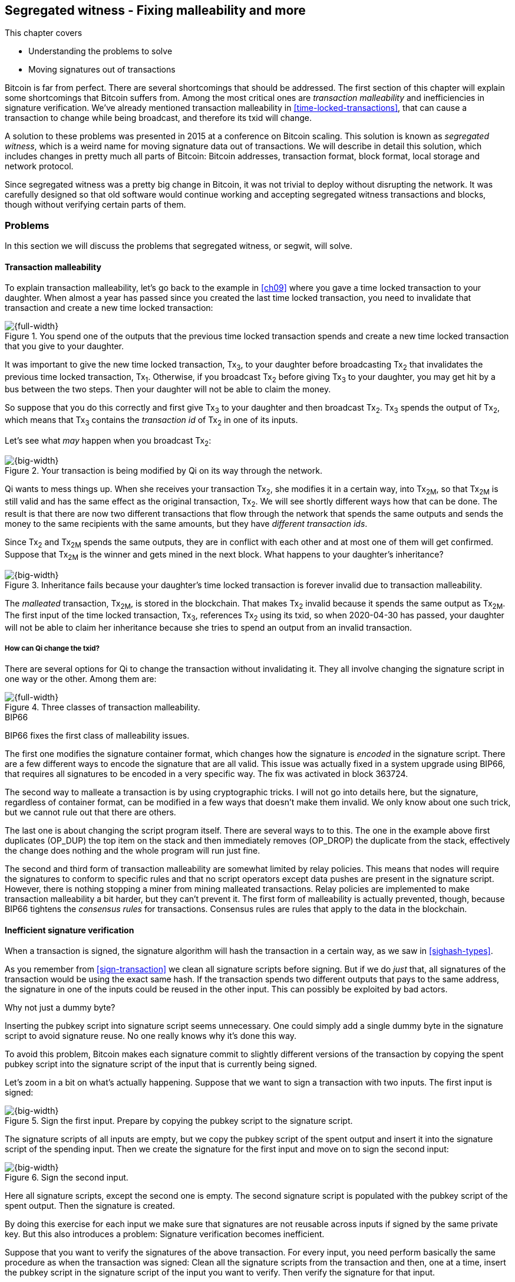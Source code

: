 [[ch10]]
== Segregated witness - Fixing malleability and more
:imagedir: {baseimagedir}/ch10

This chapter covers

* Understanding the problems to solve
* Moving signatures out of transactions

Bitcoin is far from perfect. There are several shortcomings that
should be addressed. The first section of this chapter will explain
some shortcomings that Bitcoin suffers from. Among the most critical
ones are _transaction malleability_ and inefficiencies in signature
verification. We've already mentioned transaction malleability in
<<time-locked-transactions>>, that can cause a transaction to change
while being broadcast, and therefore its txid will change.

A solution to these problems was presented in 2015 at a conference on
Bitcoin scaling. This solution is known as _segregated witness_,
which is a weird name for moving signature data out of
transactions. We will describe in detail this solution, which includes
changes in pretty much all parts of Bitcoin: Bitcoin addresses,
transaction format, block format, local storage and network protocol.

Since segregated witness was a pretty big change in Bitcoin, it was
not trivial to deploy without disrupting the network. It was carefully
designed so that old software would continue working and accepting
segregated witness transactions and blocks, though without verifying
certain parts of them.

=== Problems

In this section we will discuss the problems that segregated witness,
or segwit, will solve.

==== Transaction malleability

To explain transaction malleability, let's go back to the example in
<<ch09>> where you gave a time locked transaction to your
daughter. When almost a year has passed since you created the last
time locked transaction, you need to invalidate that transaction and
create a new time locked transaction:

.You spend one of the outputs that the previous time locked transaction spends and create a new time locked transaction that you give to your daughter.
image::{imagedir}/inheritance-transaction.svg[{full-width}]

It was important to give the new time locked transaction, Tx~3~, to
your daughter before broadcasting Tx~2~ that invalidates the previous
time locked transaction, Tx~1~. Otherwise, if you broadcast Tx~2~
before giving Tx~3~ to your daughter, you may get hit by a bus between
the two steps. Then your daughter will not be able to claim the money.

So suppose that you do this correctly and first give Tx~3~ to your
daughter and then broadcast Tx~2~. Tx~3~ spends the output of Tx~2~,
which means that Tx~3~ contains the _transaction id_ of Tx~2~ in one
of its inputs.

Let's see what _may_ happen when you broadcast Tx~2~:

.Your transaction is being modified by Qi on its way through the network. 
image::{imagedir}/tx2-malleated.svg[{big-width}]

Qi wants to mess things up. When she receives your transaction Tx~2~,
she modifies it in a certain way, into Tx~2M~, so that Tx~2M~ is still
valid and has the same effect as the original transaction, Tx~2~. We
will see shortly different ways how that can be done. The result is
that there are now two different transactions that flow through the
network that spends the same outputs and sends the money to the same
recipients with the same amounts, but they have _different transaction
ids_.

Since Tx~2~ and Tx~2M~ spends the same outputs, they are in conflict
with each other and at most one of them will get confirmed. Suppose
that Tx~2M~ is the winner and gets mined in the next block. What
happens to your daughter's inheritance?

.Inheritance fails because your daughter's time locked transaction is forever invalid due to transaction malleability.
image::{imagedir}/inheritance-fails.svg[{big-width}]

The _malleated_ transaction, Tx~2M~, is stored in the blockchain. That
makes Tx~2~ invalid because it spends the same output as Tx~2M~. The
first input of the time locked transaction, Tx~3~, references Tx~2~
using its txid, so when 2020-04-30 has passed, your daughter will not
be able to claim her inheritance because she tries to spend an output
from an invalid transaction.

===== How can Qi change the txid?

There are several options for Qi to change the transaction without
invalidating it. They all involve changing the signature script in one
way or the other. Among them are:

.Three classes of transaction malleability.
image::{imagedir}/super-zoom-tx-malleability-problems.svg[{full-width}]

[.inbitcoin]
.BIP66
****
BIP66 fixes the first class of malleability issues.
****

The first one modifies the signature container format, which changes
how the signature is _encoded_ in the signature script. There are a
few different ways to encode the signature that are all valid. This
issue was actually fixed in a system upgrade using BIP66, that
requires all signatures to be encoded in a very specific way. The fix
was activated in block 363724.

The second way to malleate a transaction is by using cryptographic
tricks. I will not go into details here, but the signature, regardless
of container format, can be modified in a few ways that doesn't make
them invalid. We only know about one such trick, but we cannot rule
out that there are others.

The last one is about changing the script program itself. There are
several ways to to this. The one in the example above first duplicates
(OP_DUP) the top item on the stack and then immediately removes
(OP_DROP) the duplicate from the stack, effectively the change does
nothing and the whole program will run just fine.

The second and third form of transaction malleability are somewhat
limited by relay policies. This means that nodes will require the
signatures to conform to specific rules and that no script operators
except data pushes are present in the signature script. However, there is
nothing stopping a miner from mining malleated transactions. Relay
policies are implemented to make transaction malleability a bit
harder, but they can't prevent it. The first form of malleability is
actually prevented, though, because BIP66 tightens the _consensus
rules_ for transactions. Consensus rules are rules that apply to the
data in the blockchain.

[[inefficient-sighash]]
==== Inefficient signature verification

When a transaction is signed, the signature algorithm will hash the
transaction in a certain way, as we saw in <<sighash-types>>.

As you remember from <<sign-transaction>> we clean all signature
scripts before signing. But if we do _just_ that, all signatures of
the transaction would be using the exact same hash. If the transaction
spends two different outputs that pays to the same address, the
signature in one of the inputs could be reused in the other
input. This can possibly be exploited by bad actors.

[.gbinfo]
.Why not just a dummy byte?
****
Inserting the pubkey script into signature script seems
unnecessary. One could simply add a single dummy byte in the signature
script to avoid signature reuse. No one really knows why it's done
this way.
****

To avoid this problem, Bitcoin makes each signature commit to slightly
different versions of the transaction by copying the spent pubkey
script into the signature script of the input that is currently being
signed.

Let's zoom in a bit on what's actually happening. Suppose that we want
to sign a transaction with two inputs. The first input is signed:

.Sign the first input. Prepare by copying the pubkey script to the signature script.
image::{imagedir}/sign-old-digest-1.svg[{big-width}]

The signature scripts of all inputs are empty, but we copy the pubkey script
of the spent output and insert it into the signature script of the spending
input. Then we create the signature for the first input and move on to
sign the second input:

.Sign the second input.
image::{imagedir}/sign-old-digest-2.svg[{big-width}]

Here all signature scripts, except the second one is empty. The second
signature script is populated with the pubkey script of the spent output. Then
the signature is created.

By doing this exercise for each input we make sure that signatures are
not reusable across inputs if signed by the same private key. But this
also introduces a problem: Signature verification becomes inefficient.

Suppose that you want to verify the signatures of the above
transaction. For every input, you need perform basically the same
procedure as when the transaction was signed: Clean all the signature scripts
from the transaction and then, one at a time, insert the pubkey script
in the signature script of the input you want to verify. Then verify the
signature for that input.

This may seem harmless, but as the number of inputs grow, the amount
of data to hash for each signature increases. If you double the number
of inputs, you roughly

* double the number of signatures to verify
* double the size of the transaction

[[sighash-n2]]
.Total time for hashing during signature verification. Time roughly quadruples when number of inputs double.
image::{imagedir}/sighash-n2.svg[{full-width}]

[.gbinfo]
.Why 1 ms?
****
The time 1 ms is just an example. The actual time to verify a
transaction varies between nodes.
****

This means that if the time to verify the above transaction with two
inputs was 1 ms, it would take 4 ms to verify a transaction with 4
inputs. Double the number of inputs again, and we have 16 ms. A
transaction with 1024 inputs would take more than four minutes!

This weakness can be exploited by creating a large transaction with a
lot of inputs. All nodes verifying the transaction will be occupied
for minutes, making them unable to verify other transactions and
blocks during this time. The Bitcoin network as a whole would slow
down.

It would be much better if we could make the transaction verification
time grow linearly instead of quadratically. This would mean that the
time to verify a transaction doubles as the number of inputs
doubles. Then the 1024 inputs would take roughly 512 ms to verify
instead of 4 minutes.

==== Waste of bandwidth

When a full node sends a transaction to a lightweight wallet, it sends
the complete transaction, which includes all signature data. But a
lightweight wallet cannot verify the signatures, because it doesn't
have the spent outputs.

The signature scripts constitutes a large percentage of the
transaction size. A typical signature script spending a p2pkh output
takes 107 bytes. Consider a few different transactions with two
outputs:

.Space occupied by signature script data of different typical transactions
|===
| Inputs | Total signature script size | Tx size | signature script percentage

| 1 | 107 | 224 | 47%
| 2 | 214 | 373 | 57%
| 3 | 321 | 521 | 61%
| 8 | 856 | 1255 | 68%
|===


.Txid
****
image::{imagedir}/2ndcol-txid.svg[]
****

Wouldn't it be nice if a full node didn't have to send the signature script
data to the lightweight wallet? You would save more than 50% data
traffic. There's just one problem: They are needed to calculate
transaction ids. If you skip sending signature scripts of transactions, the
lightweight wallet would not be able to verify that the transaction is
included in a block, because it can't verify the merkle proof.

.Without the signature scripts, a lightweight wallet will not be able to verify that a transaction is included in the block.
image::{imagedir}/cannot-verify-tx-included-in-block.svg[{big-width}]

It would be nice if we could solve this somehow.

==== Script upgrades are hard

Sometimes it is desirable to extend the script language with new
operations. For example `OP_CHECKSEQUENCEVERIFY` and
`OP_CHECKLOCKTIMEVERIFY` were introduced in the language during 2015
and 2016. Let's have a look at how `OP_CHECKLOCKTIMEVERIFY`, CLTV, was
introduced.

We will start with what `OP_` codes actually are. They are nothing but
a single byte. `OP_EQUAL` for example, is represented by the byte `87`
in hex code. Every node knows that when they encounter the byte `87`
in the script program, they know that they need to compare the top two
items on the stack and push the result back on the
stack. `OP_CHECKMULTISIG` is also a single byte, `ae`. All operators
are represented by different bytes.

When Bitcoin was created, a number of "NOP" operators,
`OP_NOP1`-`OP_NOP10`, was specified. They are represented by the bytes
`b0`-`b9`. They are designed to do nothing. The name "NOP" comes from
"No OPeration" which basically means, "when this instruction appears
just ignore it and move on".

These NOPs can be used to extend the script language, but only to a
certain extent. The CLTV operator is actually `OP_NOP2`, or byte
`b1`. CLTV was introduced by releasing a version of Bitcoin Core that
redefines how `OP_NOP2` works. But it needs to be done in a compatible
way so that we don't break compatibility with old, non-upgraded nodes.

Let's go back to the example from <<absolute-time-locked-outputs>>
where you gave your daughter allowance in advance that she can cash
out on May 1:

.Using `OP_CHECKLOCKTIMEVERIFY` to lock an output until May 1.
image::{imagedir}/cltv-allowance.svg[{half-width}]

The pubkey script for this output is

[subs="normal"]
----
<may 1 2019 00:00:00> OP_CHECKLOCKTIMEVERIFY OP_DROP
OP_DUP OP_HASH160 <PKH~D~> OP_EQUALVERIFY 
OP_CHECKSIG
----

That's how a new node, that is aware of the new meaning of byte `b1`,
interprets the script. It will

* push the time `<may 1 2019 00:00:00>` to the stack
* *check that the lock time of the spending transaction has at least
   the value found on top of the stack. Fail immediately otherwise*
* drop the time value from the stack
* continue with normal signature verification

An old node, on the other hand will interpret the script as follows:

[subs="normal"]
----
<may 1 2019 00:00:00> OP_NOP2 OP_DROP
OP_DUP OP_HASH160 <PKH~D~> OP_EQUALVERIFY 
OP_CHECKSIG
----

It will

* push the time `<may 1 2019 00:00:00>` to the stack
* *do nothing*
* drop the time value from the stack
* continue with normal signature verification

Old nodes still treat `OP_NOP2` as it used to; By doing nothing and
move on. It is not aware of the new rules associated with the byte
`b1`.

The old and the new nodes will behave the same if the
`OP_CHECKLOCKTIMEVERIFY` succeeds on the new node. But if the
`OP_CHECKLOCKTIMEVERIFY` fails on the new node, the old node will not
fail, because "do nothing" never fails. The new nodes fail more often
than the old nodes, because new nodes have stricter rules. The old
nodes will always finish the script program with success whenever the
new nodes finish with success. This is known as a _soft fork_. A soft
fork is a system upgrade that doesn't require all nodes to upgrade. We
will talk more about forks, system upgrades, and alternate currencies
born from Bitcoin's blockchain in <<ch11>>.

You may be wondering what the `OP_DROP` instruction is for. `OP_DROP`
takes the top item on the stack and
discards it. `OP_CHECKLOCKTIMEVERIFY` is designed to behave exactly
like `OP_NOP2` when it succeeds. If CLTV would be designed without
taking old nodes into account, it would probably remove the top item
from the stack. But since we need to take old nodes into account, we
cannot do that. That's why we must add the extra `OP_DROP` after
`OP_CHECKLOCKTIMEVERIFY`.

The above was an example of how old script operators can be re-purposed
to do something more strict without disrupting the whole network.

This method of script upgrades has been done for two operators so far.

[%autowidth,role="widetable"]
|===
| Byte | Old code | New code | New meaning

| `b1` | `OP_NOP2` | `OP_CHECKLOCKTIMEVERIFY` | Verify that the spending tx has high enough absolute lock time
| `b2` | `OP_NOP3` | `OP_CHECKSEQUENCEVERIFY` | Verify that the spending input has high enough relative lock time
|===

There are only 10 spare operators that we can use for script upgrades,
and such upgrades are limited to exactly mimic the `OP_NOP` behavior
if they don't fail.

Sooner or later we need another script upgrade mechanism. Both because
we will run out of OP_NOPs and because we want the new script
operators to behave differently than OP_NOP when they succeed.

=== Solution

A solution to all the above problems were presented at a conference in
2015. The solution was to move the script out of the transactions
altogether.

Let's take a look again at the anatomy of a normal transaction:

.The txid is calculated from the whole transaction, including signature scripts.
image::{imagedir}/normal-transaction.svg[{big-width}]

If we could just change the system so that the txid does not cover the
signature script, we would remove all known possibilities of unintentional
transaction malleability. Unfortunately, if we do this we would make
old software incompatible, because they calculate the txid in the
traditional way.

[.inbitcoin]
.BIP141
****
The new rules defined by segregated witness are specified in BIP141,
"Segregated Witness (Consensus layer)".
****

Segregated Witness, segwit, solves that problem and all the above
mentioned problems in a forward and backward compatible way:

* Forward compatible because transactions and blocks created by new
  software works with old software.
* Backward compatible because transactions and blocks created by old
  software works with new software.

In crypto-lingo, a _witness_ basically means a signature. It is
something that attests the authenticity of something. For a Bitcoin
transaction, the witness is the contents of the signature script, because
that's what proves that the transaction is authenticated. Segregated
means parted, so we part the contents of the signature script from the
transaction, effectively leaving the signature script empty:

.A segwit transaction contains no signature data. The signatures are attached instead. The txid does not commit to the signatures.
image::{imagedir}/segwit-transaction-simple.svg[{big-width}]

IMPORTANT: Segregated witness thus means that the contents of the
signature script is removed from the transaction and put into an
external structure that we call the witness.

We will follow a few segwit transactions to see how it affects the
different parts of the Bitcoin system. But first we need to get some
bitcoin into a segwit wallet.

==== Segwit addresses

Suppose that your wallet uses segwit, and that you are selling a
laptop to Amy. Your wallet needs to create an address that you can
give to Amy. So far nothing new.

[.inbitcoin]
.BIP173
****
This BIP defines the checksummed encoding scheme Bech32 and how segwit
addresses are composed and encoded using Bech32.
****

But segwit defines a new address type that is encoded using _Bech32_
instead of base58check. Suppose that your segwit address is

 bc1qeqzjk7vume5wmrdgz5xyehh54cchdjag6jdmkj

This address format provides several improvements compared to the
base58check addresses we are used to:

* All characters are of the same case which means
** QR codes can be made smaller
** addresses are easier to verbally read out.
* The checksum used in Bech32 will detect up to 4 character errors
  with 100% certainty. If there are more character errors, the
  probability of detection failure is less than 1 in a billion. This
  is a major improvement to the 4 byte checksum in base58check, which
  doesn't provide any guarantee.

Your segwit address consists of two parts. The first part, `bc`, is a
human-readable part. This is short for "bitcoin". The `1` is a
delimiter between the human-readable part and the _data part_. The
data part encodes the actual information that Amy will use to create
the transaction output:

* A version, 0 in this case
* A witness program. In this case, the witness program is a public key
  hash, `c8052b799cde68ed8da8150c4cdef4ae3176cba8`

You give the address `bc1qeqzjk7vume5wmrdgz5xyehh54cchdjag6jdmkj` to
Amy, by showing her a QR code. She has a modern wallet that
understands this address format, so she scans this address and
extracts the version and witness program:

.Amy decodes the segwit address to get the witness version and the witness program.
image::{imagedir}/bech32-decode.svg[{full-width}]

.Checksum
****
We won't go into details on the checksum. We encourage the interested
reader to read BIP173.
****

This is done in multiple steps. The data part of the address is
converted, character by character into numbers using a _base32_ lookup
table. The first of these numbers is the witness version, 0. The last
six numbers is the checksum. The checksum is now verified and no
errors are detected. Then the witness program is extracted by writing
each number as a 5 bit number and rearrange them in groups of 8
bits. Each groups then represents a byte of the witness program.

Amy creates a transaction with a new kind of pubkey script that we are
not used to:

.Amy sends 0.1 BTC to your segwit address. Pubkey script doesn't contain any script operators, just data.
image::{imagedir}/segwit-output.svg[{big-width}]

She broadcasts this transaction on the Bitcoin network. The network
will accept the transaction, because it is correctly signed in the old
fashioned way. Eventually it will get confirmed in a block. Your
wallet will acknowledge that you have actually received the money so
you give the laptop to Amy.

==== Spend your segwit output

Now that you have received your money you want to spend them on a used
popcorn machine. It costs only 0.09 BTC. It's a bargain! Suppose that
the owner of the popcorn machine has the segwit address
`bc1qlk349y63znw7up8wulw0rhvp02wptxul0qwrqp`.

.You create and broadcast a payment to the popcorn machine owner.
image::{imagedir}/segwit-spend-wpkh.svg[{big-width}]

Your transaction sends the money to the popcorn machine owner's segwit
address and pays 0.01 BTC in transaction fee. The input has an empty
signature script; The signature data is instead added as a _witness
field_ in the attached _witness_. Had there been multiple inputs in
this transaction, there would be multiple witness fields in the
witness, one for each input. You can mix segwit inputs and legacy
inputs, in which case the witness fields for the legacy inputs would
be empty, because their signatures are in the respective signature
script, as they always were.

==== Verify the segwit transaction

You have sent your transaction for the popcorn machine to the Bitcoin
peer to peer network for processing. Let's see how an upgraded full
node verifies this transaction before relaying it to other
nodes. Since it's running the latest and greatest software, it knows
how to deal with segwit transactions.

.A full node verifies the witness of your transaction. The pattern `00` followed by exactly 20 bytes gets special treatment.
image::{imagedir}/segwit-spend-wpkh-verify.svg[{full-width}]

[.gbinfo]
.Remember p2sh
****
You may have noticed that this is similar to how p2sh worked in
<<p2sh-new-software>>. 
****

The full node, that knows about segwit, will look for a pattern in the
pubkey script starting with a single version byte followed by a 2 to 40
byte witness program. In this case the pattern matches, which means
that this is a segwit output.

Next step for the full node is to understand what _kind_ of segwit
output it is. As of writing, there is only one version of segwit
output; Version `00`. This version comes in two different flavors:

* _p2wpkh_ (pay-to-witness-public-key-hash) identified by a 20 byte witness program, as in this example.
* _p2wsh_ (pay-to-witness-script-hash) identified by a 32 byte witness program.

[.gbinfo]
.Why "witness program"
****
It's called a witness program because it can be regarded as a program
of a weird language. In version `00` the witness program is a single
operator whose length defines its behavior.
****

In this case we have the version byte `00` followed by exactly 20
bytes which means that this is a p2wpkh payment. If the version byte
is unknown to the node, the node will immediately accept this input
without further processing. This acceptance of unknown versions will
become useful future forward compatible upgrades of the script
language. All segwit nodes will recognize version `00`.

The p2wpkh is the simplest of the two types because it is very similar
to our well known p2pkh. Let's look at how they both work

p2pkh:: The pubkey script contains the actual script that checks the
signature in the signature script
p2wpkh:: The actual script is a pre-determined template and the
witness program _is_ the PKH to insert into the script template. The
signatures are taken from the witness.

In the end it's seemingly the exact same program that gets run for
both of these two types. The difference is where the components come
from. But there are also other differences between segwit scripts and
legacy scripts, for example the meaning of OP_CHECKSIG has changed as
we'll read about in <<new-hashing-algorithm>>.

Why do this p2wpkh at all, when we are running the exact same script
program as in p2pkh? Let's recall that we want to solve transaction
malleability. We do that by removing the signature data from the
transaction inputs so that no one can change the transaction id by
making subtle changes to the signature script.

The full node has verified this transaction and sends it to its
peers. There's just one problem: One of the peers have no idea what
segwit is. It is an old node that hasn't been upgraded for a while.

===== "Verify" on old nodes

An old node has just received your transaction and wants to
verify it. Old nodes know nothing about segwit and that there are
witnesses attached to transactions. It will download the transaction
as it always has, which is without the witness attachment. This is
what the node will see:

.An old node will just see two data items in the pubkey script and an empty signature script.
image::{imagedir}/segwit-spend-wpkh-verify-old-node.svg[{big-width}]

Since the node doesn't know anything else, it will create the script
program by taking the empty signature script and append the pubkey script. The
resulting program will look like this:

 00 c8052b799cde68ed8da8150c4cdef4ae3176cba8

It will run this program. The program puts two data items on the
stack, first `00` then the `c805...cba8`. When it's done there is
nothing left to do but check whether the top item on the stack,
`c805...cba8`, is "true". Bitcoin defines anything that's non-zero to
be true, so this script will pass and the transaction is authorized.

This doesn't seems very secure. This is known as an "anyone can
spend", meaning that anyone can create a transaction that spends the
output. It requires no signature. You just have to create an input
with an empty signature script to take the money.

In <<ch11>> we will talk about how to deal with this problem. But for
now, suppose that 95% of the nodes (including miners) run with segwit.
If someone tries to use your output as an anyone-can-spend, and this
transaction gets included in a block by some miner that doesn't know
about segwit. Then 95% of the network will not accept that block
because it contains an invalid transaction according to segwit
nodes. This means that a miner that defies the rules of the _economic
majority_ will lose their income.

==== Including your segwit transaction in a block

Your segwit transaction has propagated through the network, and all
nodes have verified it along the way. Now a miner wants to insert the
transaction into a new block. Suppose that the miner runs modern
software and thus knows about segwit. Let's look at how it is included
in the block.

.Your segwit transaction gets included in a block. The block commits to the witnesses by putting the witness commitment into an output of the coinbase transaction.
image::{imagedir}/block-segwit.svg[{full-width}]

The block is built as before, but with one important difference. A new
block rule is introduced in segwit: If there are segwit transactions
in the block, the coinbase transaction must contain an output with a
_witness commitment_. This witness commitment is the combined hash of
the _witness root hash_ and a _witness reserved value_. The witness
root hash is the merkle root of the _witness txids_, or _wtxids_, of
all transactions in the block. The wtxid is the hash of the
transaction _including the witness_ if there is one. There is an
exception for the coinbase, whose wtxid is always defined as 32 zero
bytes. The witness reserved value is dedicated for future system
upgrades.

The witness commitment is written in an `OP_RETURN` output:

.The coinbase transaction's witness contains the witness reserved value and an OP_RETURN output contains the witness commitment.
image::{imagedir}/segwit-coinbase-tx.svg[{big-width}]

The witness reserved value can be any value. But a full node verifying
this block needs a way to know what that value is. If the node didn't
know the witness reserved value, it wouldn't be able to reconstruct
the witness commitment for comparison with the OP_RETURN output's
witness commitment. The coinbase transaction's witness contains the
witness reserved value so that full nodes can verify the witness
commitment.

===== Old nodes verifying the block

The block above is valid for new segwit-enabled full nodes so it must
also be valid for old nodes that don't know what segwit is. An old
node will not download any witnesses from it peers, because it doesn't
know they exist.

.An old node verifies the block with your transaction. It will not verify the signatures or the witness commitment.
image::{imagedir}/block-segwit-old-node.svg[{big-width}]

This node will do what it has always done. Run the scripts of the
transactions, which will look like spending anyone-can-spend
outputs. That's OK, move on. If some of the transactions in the block
are non-segwit, those transactions will be fully verified.

We have now gone full circle with your transaction to the popcorn
machine owner who hands over the machine to you.

==== Pay to witness script hash

Do you remember when we introduced pay to script hash in
<<pay-to-script-hash>>? They were moving the actual pubkey script part
of the program to the spending input. Let's have another look at the
charity wallet that John, Ellen and Faiza set up.

.John and Faiza spends an output from their multisig wallet.
image::{imagedir}/p2sh-overview.svg[{big-width}]

The idea here was that the payer, the donor in this case, shouldn't
have to pay a higher fee for a big complex pubkey script. Instead the
recipient wanting to use this fancy scheme will pay for the
complexity.

With segwit we can do about the same thing using
pay-to-witness-script-hash, which is the segwit version of p2sh. Isn't
naming in Bitcoin fantastic?

Suppose that John, Ellen and Faiza use segwit for their charity wallet
and that the previous popcorn machine owner wants to give the money he
received for the popcorn machine to the charity.

[.gbinfo]
.The script looks the same but is different
****
The meaning of the witness script is slightly different than the
meaning redeem script because OP_CHECKMULTISIG has changed a bit.
****

John, Ellen and Faiza must provide the popcorn guy with a p2wsh
address. Their _witness script_ is the same as their p2sh _redeem
script_ was when they were using p2sh:

.The witness script is hashed into a witness script hash
image::{imagedir}/witness-script-and-wsh.svg[{big-width}]

They use this witness script hash to create a p2wsh address in the
same way that you created your p2wpkh address. They encode

 00 983b977f86b9bce124692e68904935f5e562c88226befb8575b4a51e29db9062

using Bech32 and get the p2wsh address

 bc1qnqaewluxhx7wzfrf9e5fqjf47hjk9jyzy6l0hpt4kjj3u2wmjp3qr3lft8

This address is handed to the popcorn guy who creates and broadcasts a
transaction like this:

.The popcorn guy sends the money to the charity's p2wsh address.
image::{imagedir}/tx-popcorn-guy-to-charity.svg[{full-width}]

The transaction has the witness attached just like your transaction to
the popcorn guy. The only difference between your transaction and the
popcorn guy's transaction is that the output has different length of
their witness programs. Your transaction had a 20 byte witness
program, because it was a SHA256+RIPEMD160 hash of a public key, and
the popcorn guy's transaction has a 32 byte witness program, because
that's a double SHA256 of a witness script.

This transaction will get verified and eventually included in a block.

===== Spend the p2wsh transaction.

Suppose that John and Faiza wants to spend the 0.08 BTC they got from
the popcorn guy and send them to a shelter for homeless people. The
shelter happens to also have a p2wsh address. John and Faiza
collaborate to create the following transaction:

.The charity pays 0.07 BTC to the shelter's address. The witness is the signatures followed by a data item that contains the actual witness script.
image::{imagedir}/tx-charity-to-shelter.svg[{full-width}]

Note how there's nothing in the signature script. When we used p2sh in
<<pay-to-script-hash>>, the signature script got really big, because it
contained two signatures and the redeemScript, which in turn contained
three public keys.

===== Verifying the p2wsh input

A full node that wants to verify this transaction needs to determine
the type of output that is being spent. It looks at the output and
finds the pattern `<version byte> <2 to 40 bytes data>`, and concludes
that this is a segwit output. Next thing to check is the value of the
version byte.

The version byte is `00`. A version `00` segwit output can have two
different lengths of the witness program, 20 or 32 bytes. The first
one was covered in previous sections on p2wpkh. The witness program in
this example is 32 bytes, which means that this is a
pay-to-witness-script-hash, p2wsh, output.

.Preparing to verify the p2wsh input
image::{imagedir}/segwit-spend-wsh-verify-1.svg[{full-width}]

Special rules apply when spending a p2wsh output. First, the data
items in the witness field of the spending input is pushed onto the
program stack.

Then the top item on the stack, the witness script, is verified
against the witness program in the output.

.Verifying the witness of a p2wsh payment.
image::{imagedir}/segwit-spend-wsh-verify-2.svg[{big-width}]

The witness script is hashed and compared to the witness program in
the spent output before being executed with the three items on the
stack. This process is similar to that of verifying p2sh payment.

All segwit transactions are handled the same way by miners and block
verifiers, so there's no difference in how the transaction is included
in a block compared to p2wpkh transactions.

[[new-hashing-algorithm]]
==== New hashing method for signatures

[.inbitcoin]
.BIP143
****
This solution is specified in BIP143, "Transaction Signature
Verification for Version 0 Witness Program"
****

One of the problems segwit solves is the inefficient signature
hashing. As explained in <<inefficient-sighash>>, if the number of
inputs doubles, the time it takes to verify the transaction roughly
quadruples. This is because you roughly

* double the number of signatures to verify
* double the size of the transaction

If you double the number of hashes performed _and_ double the amount
of data each hash needs to process, you effectively quadruple the
total time spent on hashing.

The solution is to make the signatures in steps. Suppose that you want
to sign all four inputs of a transaction:

.Hashing is done in two steps. The intermediate hash is reused for each input.
image::{imagedir}/new-sighash-algo.svg[{full-width}]

1. Make a reusable hash, intermediate hash
2. Extend the reusable hash with stuff specific to the current input

The intermediate hash commits to all inputs and outputs of the
transaction. Then, for each input add the intermediate hash to some
input-specific data:

Spent outpoint:: The transaction id and index of the output that this input spends
Spent output script:: The pubkey script of the spent output
Spent amount:: The BTC value of the spent output.

.Old hashing
****
image::{imagedir}/2ndcol-sighash-n2.svg[]
****

The bulk of the transaction is only hashed once to create the
intermediate hash. This drastically reduces the amount of hashing
needed. When the number of input doubles, the needed amount of hashing
only doubles. This makes the hashing algorithm perform _linearly with
number of inputs_ instead of _quadratically_. The time to verify the
transaction with 1024 inputs in <<sighash-n2>> would be reduced from
262144 ms to 512 ms.

===== Signature commits to amount

Why do we include the spent amount? We didn't do that in the old
signature hashing algorithm. This has nothing to do with hashing
efficiency, but it fixes yet another problem that off-line wallets and
some lightweight wallets face.

[.gbinfo]
.Hardware wallet
****
A hardware wallet is an electronic device designed to keep private
keys safe. Unsigned transactions are sent to the device for
signing. The device usually requires PIN code to sign.
****

An off-line wallet, for example a hardware wallet, cannot know how
much money is being spent. If an unsigned transaction is to be signed
by the off-line wallet, the wallet cannot display the fee amount of
the transaction to the user because it cannot see the values of the
outputs it is spending. It has no access to the blockchain.

.An off-line wallet cannot know the fee of a transaction.
image::{imagedir}/fee-unknown.svg[{big-width}]

This is true for both non-segwit and segwit transaction. However, with
segwit, when the signatures commit to the spent output amounts, the
wallet must get the amounts from somewhere to be able to sign. Suppose
that the input amounts are somehow provided to the off-line wallet,
alongside the transaction to sign. Then the wallet can sign the
transaction using those amounts and even show the user what fee is
being paid before signing.

If the wrong amount is provided to the off-line wallet, the wallet
wouldn't be able to tell. It cannot verify the input values. But since
the signatures now cover the amounts the transaction would be
invalid. A verifying node will know the correct amounts and use the
correct amounts when verifying the signatures. The signature check
will fail. The new signature hashing algorithm makes it impossible to
trick a wallet into signing a valid transaction with a fee the user
didn't intend.

==== Bandwidth savings

Since segwit removes the signature data from the transaction. When a
lightweight wallet requests a transaction from a full node, the full
node can send the transaction without the witness data. This means
that less data traffic is needed per transaction. This fact can be
used to either

* keep the bloom filter size as is and get about 50% reduction in data
  traffic.
* improve privacy by decreasing the size of the bloom filter to get
  more false positives without increasing data traffic.

==== Upgradeable script

The version byte is used for future upgrades of the script
language. Before segwit, we had to use the `OP_NOPs` to introduce new
features to the language, for example `OP_CHECKSEQUENCEVERIFY`. This
was not optimal, because

* We may run out of `OP_NOPs`, there are 8 left.
* The `OP_NOPs` cannot be redefined in arbitrary ways, they still need
  to behave as `OP_NOP` in case the new behavior succeeds.

The version byte allows for much more powerful future upgrades. We can
do anything from slight modifications of specific operators, to
implementing completely new languages.

=== Wallet compatibility

Most old wallets will not support sending bitcoin to a segwit
address. They usually only allow p2pkh and p2sh addresses. For this
reason the developers of segwit created _p2wsh nested in p2sh_, and
_p2wpkh nested in p2sh_. These are two other ways to trigger the
segwit verification instead of the legacy script verification.

Suppose that you have a segwit wallet and want to sell your popcorn
machine to your neighbor, Nina. But Nina doesn't have a segwit-aware
wallet. She can only pay to ordinary addresses like p2pkh and p2sh.

You can make a p2sh address that Nina can pay to:

.Nina sends 0.1 BTC to your segwit wallet using a p2wpkh inside a p2sh address.
image::{imagedir}/p2wpkh-in-p2sh.svg[{big-width}]

Nina pays to `3KsJCgA6ubxgmmzvZaQYR485tsk2G6C1Be` which is an old
style p2sh address that contains the hash of the redeem script `00
bb4d49777d981096a75215ccdba8dc8675ff02d1`. This redeem script is a
version byte `00` followed by a 20 byte witness program. That is the
pattern for p2wpkh which we covered earlier in this chapter.

Nina's wallet knows nothing about this. It sees only a p2sh address
and makes a payment to that script hash.

Later, when you want to spend your output, you create a transaction
like this:

.You spend the money you got from Nina by setting the version byte and witness program in the redeem script in your signature script of your input.
image::{imagedir}/p2wpkh-in-p2sh-spend.svg[{big-width}]

You create a witness just as you would with a normal p2wpkh input, but
you also set the redeem script as a single data item in the
signature script. The redeem script happens to be a version byte followed by
your 20 byte public key hash. Using this signature script, old nodes can
verify that the script hash in the spent output matches the hash of
the redeemScript in the signature script. New nodes will detect that the
redeemScript is a version byte and a witness program and verify the
witness accordingly.

This way of nesting a segwit payment inside a p2sh payment can also be
used for p2wsh payments in a similar fashion, a so-called _p2wsh
nested in p2sh_.

=== Recap of payment types

We have talked about several types of payments. Let's summarize the most common ones:

.p2pkh. Address format `1<some base58 characters>``
image::{imagedir}/recap-payment-types-p2pkh.svg[{big-width}]

.p2sh. Address format `3<some base58 characters>``
image::{imagedir}/recap-payment-types-p2sh.svg[{big-width}]

.p2wpkh. Address format `bc1q<38 base32 characters>``
image::{imagedir}/recap-payment-types-p2wpkh.svg[{big-width}]

.p2wsh. Address format `bc1q<58 base32 characters>``
image::{imagedir}/recap-payment-types-p2wsh.svg[{big-width}]

.p2wpkh nested in p2sh. Address format `3<some base58 characters>``
image::{imagedir}/recap-payment-types-p2wpkh-in-p2sh.svg[{big-width}]

.p2wsh nested in p2sh. Address format `3<some base58 characters>``
image::{imagedir}/recap-payment-types-p2wsh-in-p2sh.svg[{big-width}]


=== Block limits

Bitcoin blocks are limited to 1,000,000 bytes in size and 20,000
signature operations.

==== Block size limit

In 2010 the Bitcoin software was updated with a block size limit of
1,000,000 bytes. It is not totally clear why this was done, but most
people seem to think that the limit was introduced to reduce the
impact of certain denial-of-service attacks. A denial of service
attack is aimed at stalling or crashing Bitcoin nodes so that the
network can't function properly.

One way to mess with the network is to create a very large block that
takes 10 seconds to download on a good internet connection. That may
seem fast enough, but uploading this block to 5 peers will take 50
seconds, provided that your peers have the same internet speed as you
have. This will cause the block to propagate very slowly across the
peer to peer network, which will increase the risk of an unintended
blockchain fork. Unintended forks will resolve with time, as we saw in
<<draw-lucky-numbers>>, but the overall security of Bitcoin will
decrease during such forks.

Another potential problem with big blocks, that could be exploited by
attackers, is that people with poor internet connections will be left
out completely, because they simply cannot keep up with the network,
or they don't have the required network capacity, processing power,
RAM or disk storage space needed to run a full node. These people will
need to switch to systems with less security like lightweight wallets,
reducing the security of the whole network.

Regardless of the reason, this limit is in place.

==== Signature operations limit

The signature operations limit is put in place because signature
verification operations are relatively slow, especially in non-segwit
transactions. An attacker could stuff a transaction with a tremendous
amount of signatures that causes verifying nodes to be busy verifying
signatures for a long time. The limit of 20,000 such operations per
block is somewhat arbitrarily chosen to prevent such an attack.

==== Increasing the limits

It will take a so called hard fork to remove or increase these
limits. A hard fork is a rule change that causes old nodes and new
nodes to disagree on what the strongest valid blockchain is. We will
examine forks and upgrades in <<ch11>>. For now, suppose that new
nodes decides that 8,000,000 byte blocks are OK. When a miner
publishes a block that is bigger than 1,000,000 bytes, new nodes will
accept it while old nodes will not accept it and a permanent fork has
occurred, and we effectively have two different cryptocurrencies.

With segwit, there is an opportunity to somewhat increase both these
limits without a hard fork.

===== Increasing the block size limit

The old rule of 1,000,000 bytes remains, so old nodes can continue
working as they used to. However, new nodes will count block size
differently, but in a compatible way. Witness bytes will be counted
with a "discount" compared to other bytes, such as the block header or
transaction outputs. A new measurement, _block weight_, is put in
place. The maximum _weight_ of a block is 4,000,000 _weight units_,
WU:

.Witness bytes and non-witness bytes are counted differently. Witness bytes contribute less to the block weight and not at all to the traditional block size, the _base block size_.
image::{imagedir}/block-weight.svg[{full-width}]

Let's call the block excluding the witnesses the _base block_.

* 1 byte of base block data is counted as 4 weight units
* 1 byte of witness data is counted as 1 weight unit

IMPORTANT: The effect is that the old 1,000,000 byte block size limit
remains because the new rule and the old rule are effectively the same
on the base block. But the more segwit is used, the more data can be
moved from the base block to the witnesses, which allows for a bigger
total block size.

Suppose that the witnesses in a block account for ratio r of the data
in a block. The maximum block weight is 4,000,000 and a total block
size T gives us

[stem]
++++
4(1-r)T+rT \leq 4*10^{6} \\
(4-3r)T \leq 4*10^{6} \\
T \leq \frac {4*10^{6}} {4-3r}
++++

Inserting various r into this formula gives us different maximum total block sizes:

|===
| r [witness bytes/total bytes] | Max total block size [bytes]

| 0	| 1,000,000
| 0.1	| 1,081,081
| 0.3	| 1,290,323
| 0.5	| 1,600,000
| 0.6	| 1,818,182
| 0.7	| 2,105,263
| 0.8	| 2,500,000
|===

You can see that as the relative amount of witness data increases in
the block, we can squeeze in more transactions. The effect is an
actual block size increase.

There are a number of reasons for why the witness discount is
implemented:

* The signature scripts and witnesses don't go into the UTXO set. Data that
goes into the UTXO set have higher costs, because the UTXO set should
preferably be stored in RAM for fast transaction verification.

* Give wallet developers, exchanges and smart contract developers
  incentive to make fewer outputs to reduce the size of the
  UTXO set. For example an exchange may chose to consolidate their
  many outputs into a few outputs.

* The witnesses doesn't have to be sent to lightweight wallet.

===== Increasing signature operations limit

Since we are increasing the block size with segwit, we also need to
increase the amount of allowed signature operations; Allowing more
transaction data per block should imply that we also need to allow
more signature operations. We can increase the limit in the same
manner as the block size limit was increased.

We increase the number of allowed signature operations from 20,000 to
80,000, and count each legacy signature as 4 operations and each
segwit operation as 1 operation. We count a segwit signature operation
less than a legacy operation, because they are more efficient as
discussed in <<new-hashing-algorithm>>.

This will have the same effect as the block size increase: If a block
only contains legacy inputs, the old limit of 20,000 actual operations
remains. If the block contains only segwit inputs the new limit of
80,000 actual operations is in effect. Any combination of legacy and
segwit inputs in a block will result in a limit somewhere between
20,000 and 80,000 actual signature operations.

=== Summary

This chapter has walked you through Segregated Witness. Segregated
witness solves some problems:

==== Problems

Transaction malleability:: A txid might change without changing the
effect of its transaction. This can cause broken links between
transactions, making the child transaction invalid.

Inefficient signature verification:: As the number of inputs double in
a transaction, the time to verify the transaction increases
quadratically. That's because both the size of the transaction, and
the number of signatures to verify doubles.

Wasted bandwidth:: Lightweight wallets have to download the
transactions including all signatures to be able to verify the merkle
proof, but the signature data is useless to them because they don't
have to spent outputs to verify against.

Hard to upgrade:: There is limited room for script language
upgrades. There are a handful of `OP_NOPs` left, and you can't change
an `OP_NOP` however you please. If the new operator behavior succeeds,
it must behave exactly as an `OP_NOP`.

==== Solution

By moving signature data out of the base transaction, that data will
no longer be part of the transaction id.

.Signatures are not part of the transaction id, because they are moved out from the base transaction.
image::{imagedir}/summary-segwit-transaction.svg[{big-width}]

So if the signature is malleated, it will not affect the
txid. Unconfirmed chains of transactions become unbreakable.

A new signature hashing algorithm is used that makes the verification
time grow _linearly_ with the number of inputs. The old signature
hashing algorithm hashes the whole transaction for each signature:

.The old style signature hashing algorithm will hash the whole transaction for each signature
image::{imagedir}/summary-new-sighash-algo-old.svg[{big-width}]

Signatures in witnesses will hash the transaction only once:

.With segwit, the whole transaction is only hashed once, and that hash is reused for each signature.
image::{imagedir}/summary-new-sighash-algo-new.svg[{full-width}]

The intermediate hash is reused for each signature which greatly
reduces the total amount of hashing.

The bandwidth required by lightweight wallets decreases as they don't
have to download the witnesses to be able to verify that a transaction
is included in a block. They can use the per-transaction savings to
increase their privacy by decreasing their bloom filter size or to
reduce data traffic with preserved privacy.

The witness version in the pubkey script allows for future upgrades of
the script language. The upgrades can be arbitrarily complex with no
restrictions on functionality.

New block rules apply for segregated witness transactions. An output in the coinbase transaction must commit to all witnesses of the block:

image::{imagedir}/block-segwit.svg[{full-width}]

Old nodes will still work, because they are not aware of the
commitment in the coinbase transaction. This allowed us to introduce
segwit without disrupting, or splitting the blockchain into two
separate cryptocurrencies.

=== Exercises

==== Warm up

1. What part of the transaction is the cause for transaction malleability?

2. Why is transaction malleability a problem?

3. Why do we say that legacy transaction verification time increases
quadratically with number of inputs?

4. Why do lightweight wallets need the signatures of a legacy
transaction in order to verify that it's included in a block?

5. Suppose that you want to add a new feature to Bitcoin's Script
language and that you want to redefine the behavior of
`OP_NOP5`. What's important to think about to avoid a hard fork
(because all nodes will not upgrade simultaneously)?

6. Which of these Bitcoin addresses are segwit addresses? What kind of
segwit addresses are they?

i. `bc1qeqzjk7vume5wmrdgz5xyehh54cchdjag6jdmkj`
i. `c8052b799cde68ed8da8150c4cdef4ae3176cba8`
i. `bc1qnqaewluxhx7wzfrf9e5fqjf47hjk9jyzy6l0hpt4kjj3u2wmjp3qr3lft8`
i. `3KsJCgA6ubxgmmzvZaQYR485tsk2G6C1Be`
i. `00 bb4d49777d981096a75215ccdba8dc8675ff02d1`

7. What's the witness version used for? The witness version is the
first number in a segwit output, for example `00` in
+
 00 bb4d49777d981096a75215ccdba8dc8675ff02d1

==== Dig in

[start=8]
8. Explain how a segwit transaction is valid according to an old node
that knows nothing about segwit. This is what the old node sees:
+
image::{imagedir}/ex-segwit-spend-wpkh-verify-old-node.svg[{full-width}]

9. Explain how a segwit transaction is verified by a new node that
knows about segwit. This is what it sees:
+
image::{imagedir}/ex-segwit-spend-wpkh-verify.svg[{full-width}]

10. Suppose that you want to upgrade the Bitcoin system. You want the
witness commitment to commit to the transaction fees in the block, in
addition to the witness root hash, by making a merkle tree of all
transaction fees. Suggest how that merkle root could be committed to in
the block without breaking compatibility with old nodes. You don't
have to think about future upgradeability after this change, because
that's more complex. Use the figure below as a hint.
+
image::{imagedir}/segwit-coinbase-tx.svg[{big-width}]

11. How would old nodes and new nodes verify blocks that contain the
commitment in the previous exercise?

=== Recap

In this chapter you learned that

* Segwit moves signature script data out of transactions to solve
  transaction malleability issues.

* A new signature hashing algorithm is used by segwit that makes
  transaction verification faster. Helps nodes staying up to date with
  less resources.

* Lightweight wallets get better privacy with preserved data traffic
  by not downloading witness data.

* The witness version byte of the pubkey script makes upgrading the
  script language easier.

* The block size can be somewhat increased by counting witness bytes
  with a discount.

* A new address format is introduced to help wallets distinguish
  between legacy payments and segwit payments.

* Segwit can be "embedded" in old style p2sh addresses to allow old
  wallets to send money to segwit wallets.

